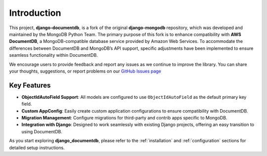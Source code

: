 ============
Introduction
============

This project, **django-documentdb**, is a fork of the original **django-mongodb** repository, which was developed and maintained by the MongoDB Python Team. The primary purpose of this fork is to enhance compatibility with **AWS DocumentDB**, a MongoDB-compatible database service provided by Amazon Web Services. To accommodate the differences between DocumentDB and MongoDB’s API support, specific adjustments have been implemented to ensure seamless functionality within DocumentDB.

We encourage users to provide feedback and report any issues as we continue to improve the library. You can share your thoughts, suggestions, or report problems on our `GitHub Issues page <https://github.com/iYasha/django-documentdb/issues>`_

Key Features
------------

- **ObjectIdAutoField Support**: All models are configured to use ``ObjectIdAutoField`` as the default primary key field.
- **Custom AppConfig**: Easily create custom application configurations to ensure compatibility with DocumentDB.
- **Migration Management**: Configure migrations for third-party and contrib apps specific to MongoDB.
- **Integration with Django**: Designed to work seamlessly with existing Django projects, offering an easy transition to using DocumentDB.

As you start exploring **django_documentdb**, please refer to the :ref:`installation` and :ref:`configuration` sections for detailed setup instructions.
